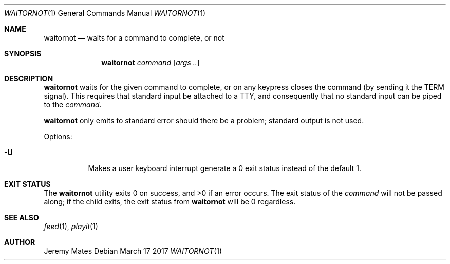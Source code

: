 .Dd March 17 2017
.Dt WAITORNOT 1
.nh
.Os
.Sh NAME
.Nm waitornot
.Nd waits for a command to complete, or not
.Sh SYNOPSIS
.Nm
.Bk -words
.Ar command 
.Op Ar args ..
.Ek
.Sh DESCRIPTION
.Nm
waits for the given command to complete, or on any keypress closes the
command (by sending it the TERM signal). This requires that standard
input be attached to a TTY, and consequently that no standard input can
be piped to the
.Ar command .
.Pp
.Nm
only emits to standard error should there be a problem; standard
output is not used.
.Pp
Options:
.Bl -tag -width Ds
.It Fl U
Makes a user keyboard interrupt generate a 0 exit status instead of the
default 1.
.El
.Sh EXIT STATUS
.Ex -std
The exit status of the
.Ar command
will not be passed along; if the child exits, the exit status from
.Nm
will be 0 regardless.
.Sh SEE ALSO
.Xr feed 1 ,
.Xr playit 1
.Sh AUTHOR
.An Jeremy Mates
